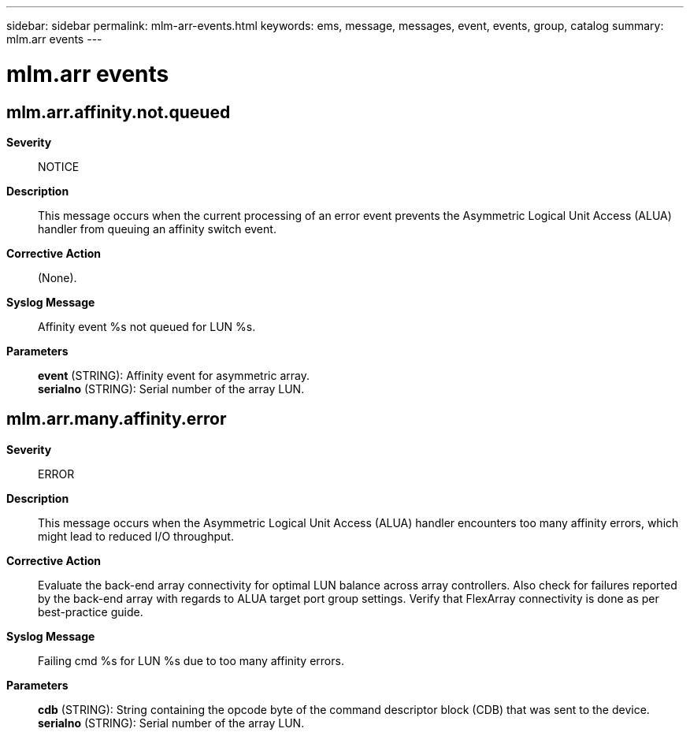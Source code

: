 ---
sidebar: sidebar
permalink: mlm-arr-events.html
keywords: ems, message, messages, event, events, group, catalog
summary: mlm.arr events
---

= mlm.arr events
:toclevels: 1
:hardbreaks:
:nofooter:
:icons: font
:linkattrs:
:imagesdir: ./media/

== mlm.arr.affinity.not.queued
*Severity*::
NOTICE
*Description*::
This message occurs when the current processing of an error event prevents the Asymmetric Logical Unit Access (ALUA) handler from queuing an affinity switch event.
*Corrective Action*::
(None).
*Syslog Message*::
Affinity event %s not queued for LUN %s.
*Parameters*::
*event* (STRING): Affinity event for asymmetric array.
*serialno* (STRING): Serial number of the array LUN.

== mlm.arr.many.affinity.error
*Severity*::
ERROR
*Description*::
This message occurs when the Asymmetric Logical Unit Access (ALUA) handler encounters too many affinity errors, which might lead to reduced I/O throughput.
*Corrective Action*::
Evaluate the back-end array connectivity for optimal LUN balance across array controllers. Also check for failures reported by the back-end array with regards to ALUA target port group settings. Verify that FlexArray connectivity is done as per best-practice guide.
*Syslog Message*::
Failing cmd %s for LUN %s due to too many affinity errors.
*Parameters*::
*cdb* (STRING): String containing the opcode byte of the command descriptor block (CDB) that was sent to the device.
*serialno* (STRING): Serial number of the array LUN.
